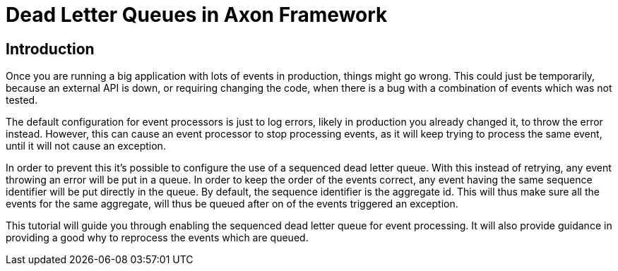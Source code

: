 = Dead Letter Queues in Axon Framework
:navtitle: Dead letter queues

== Introduction

Once you are running a big application with lots of events in production, things might go wrong.
This could just be temporarily, because an external API is down, or requiring changing the code, when there is a bug with a combination of events which was not tested.

The default configuration for event processors is just to log errors, likely in production you already changed it, to throw the error instead.
However, this can cause an event processor to stop processing events, as it will keep trying to process the same event, until it will not cause an exception.

In order to prevent this it's possible to configure the use of a sequenced dead letter queue.
With this instead of retrying, any event throwing an error will be put in a queue.
In order to keep the order of the events correct, any event having the same sequence identifier will be put directly in the queue.
By default, the sequence identifier is the aggregate id.
This will thus make sure all the events for the same aggregate, will thus be queued after on of the events triggered an exception.

This tutorial will guide you through enabling the sequenced dead letter queue for event processing.
It will also provide guidance in providing a good why to reprocess the events which are queued.